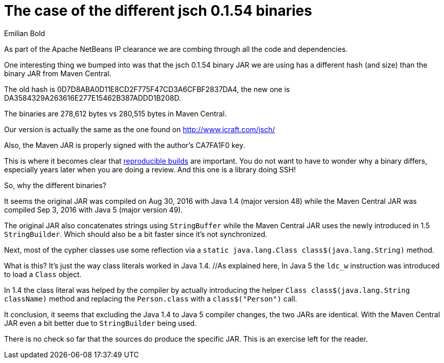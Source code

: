// 
//     Licensed to the Apache Software Foundation (ASF) under one
//     or more contributor license agreements.  See the NOTICE file
//     distributed with this work for additional information
//     regarding copyright ownership.  The ASF licenses this file
//     to you under the Apache License, Version 2.0 (the
//     "License"); you may not use this file except in compliance
//     with the License.  You may obtain a copy of the License at
// 
//       http://www.apache.org/licenses/LICENSE-2.0
// 
//     Unless required by applicable law or agreed to in writing,
//     software distributed under the License is distributed on an
//     "AS IS" BASIS, WITHOUT WARRANTIES OR CONDITIONS OF ANY
//     KIND, either express or implied.  See the License for the
//     specific language governing permissions and limitations
//     under the License.
//

= The case of the different jsch 0.1.54 binaries
:author: Emilian Bold
:page-revdate: 2017-10-04
:page-layout: blogentry
:page-tags: blogentry
:jbake-status: published
:keywords: Apache NetBeans blog index
:description: Apache NetBeans blog index
:toc: left
:toc-title:
:syntax: true




As part of the Apache NetBeans IP clearance we are combing through all the code and dependencies.

One interesting thing we bumped into was that the jsch 0.1.54 binary JAR we are using has a different hash (and size) 
than the binary JAR from Maven Central.

The old hash is 0D7D8ABA0D11E8CD2F775F47CD3A6CFBF2837DA4, the new one is DA3584329A263616E277E15462B387ADDD1B208D.

The binaries are 278,612 bytes vs 280,515 bytes in Maven Central.

Our version is actually the same as the one found on link:http://www.jcraft.com/jsch/[http://www.jcraft.com/jsch/]

Also, the Maven JAR is properly signed with the author's CA7FA1F0 key.

This is where it becomes clear that link:https://reproducible-builds.org/[reproducible builds] are important. 
You do not want to have to wonder why a binary differs, especially years later when you are doing a review. And this one is a library doing SSH!

So, why the different binaries?

It seems the original JAR was compiled on Aug 30, 2016 with Java 1.4 (major version 48) while the Maven Central JAR was compiled 
Sep 3, 2016 with Java 5 (major version 49).

The original JAR also concatenates strings using `StringBuffer` while the Maven Central JAR uses the newly introduced in 1.5 `StringBuilder`. 
Which should also be a bit faster since it's not synchronized.

Next, most of the cypher classes use some reflection via a `static java.lang.Class class$(java.lang.String)` method.

// link to blog https://blogs.oracle.com/sundararajan/class-literals-in-jdk-15 is not live

What is this? It's just the way class literals worked in Java 1.4. //As explained here, 
In Java 5 the `ldc_w` instruction was introduced to load a `Class` object.

In 1.4 the class literal was helped by the compiler by actually introducing the helper `Class class$(java.lang.String className)` method
and replacing the `Person.class` with a `class$("Person")` call.

It conclusion, it seems that excluding the Java 1.4 to Java 5 compiler changes, the two JARs are identical. 
With the Maven Central JAR even a bit better due to `StringBuilder` being used.

There is no check so far that the sources do produce the specific JAR. This is an exercise left for the reader.
